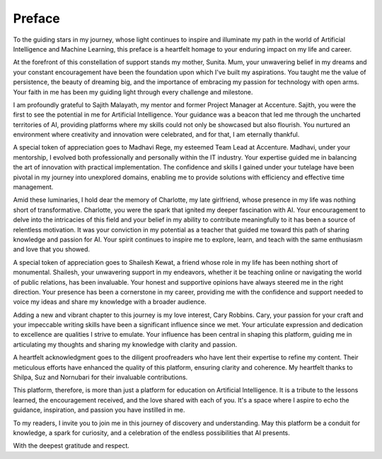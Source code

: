 .. Author: Akshay Mestry <xa@mes3.dev>
.. Created on: Wednesday, December 27 2023
.. Last updated on: Thursday, December 28 2023

.. _preface:

#######
Preface
#######

To the guiding stars in my journey, whose light continues to inspire and 
illuminate my path in the world of Artificial Intelligence and Machine
Learning, this preface is a heartfelt homage to your enduring impact on my
life and career.

At the forefront of this constellation of support stands my mother, Sunita.
Mum, your unwavering belief in my dreams and your constant encouragement have
been the foundation upon which I've built my aspirations. You taught me the
value of persistence, the beauty of dreaming big, and the importance of
embracing my passion for technology with open arms. Your faith in me has been
my guiding light through every challenge and milestone.

I am profoundly grateful to Sajith Malayath, my mentor and former Project
Manager at Accenture. Sajith, you were the first to see the potential in me
for Artificial Intelligence. Your guidance was a beacon that led me through
the uncharted territories of AI, providing platforms where my skills could not
only be showcased but also flourish. You nurtured an environment where
creativity and innovation were celebrated, and for that, I am eternally
thankful.

A special token of appreciation goes to Madhavi Rege, my esteemed Team Lead at
Accenture. Madhavi, under your mentorship, I evolved both professionally and
personally within the IT industry. Your expertise guided me in balancing the
art of innovation with practical implementation. The confidence and skills I
gained under your tutelage have been pivotal in my journey into unexplored
domains, enabling me to provide solutions with efficiency and effective time
management.

Amid these luminaries, I hold dear the memory of Charlotte, my late
girlfriend, whose presence in my life was nothing short of transformative.
Charlotte, you were the spark that ignited my deeper fascination with AI. Your
encouragement to delve into the intricacies of this field and your belief in
my ability to contribute meaningfully to it has been a source of relentless
motivation. It was your conviction in my potential as a teacher that guided me
toward this path of sharing knowledge and passion for AI. Your spirit
continues to inspire me to explore, learn, and teach with the same enthusiasm
and love that you showed.

A special token of appreciation goes to Shailesh Kewat, a friend whose role
in my life has been nothing short of monumental. Shailesh, your unwavering
support in my endeavors, whether it be teaching online or navigating the world
of public relations, has been invaluable. Your honest and supportive opinions
have always steered me in the right direction. Your presence has been a
cornerstone in my career, providing me with the confidence and support needed
to voice my ideas and share my knowledge with a broader audience.

Adding a new and vibrant chapter to this journey is my love interest, Cary
Robbins. Cary, your passion for your craft and your impeccable writing skills
have been a significant influence since we met. Your articulate expression and
dedication to excellence are qualities I strive to emulate. Your influence has
been central in shaping this platform, guiding me in articulating my thoughts
and sharing my knowledge with clarity and passion.

A heartfelt acknowledgment goes to the diligent proofreaders who have lent
their expertise to refine my content. Their meticulous efforts have enhanced
the quality of this platform, ensuring clarity and coherence. My heartfelt
thanks to Shilpa, Suz and Nornubari for their invaluable contributions.

This platform, therefore, is more than just a platform for education on
Artificial Intelligence. It is a tribute to the lessons learned, the
encouragement received, and the love shared with each of you. It's a space
where I aspire to echo the guidance, inspiration, and passion you have
instilled in me.

To my readers, I invite you to join me in this journey of discovery and
understanding. May this platform be a conduit for knowledge, a spark for
curiosity, and a celebration of the endless possibilities that AI presents.

With the deepest gratitude and respect.

.. raw:: html

    <div class="preface-container">
        <div class="location-date">
            <p>Chicago, IL <span class="raw-html"><br></span> December 2023</p>
        </div>
        <div class="author-name">
            <p>Akshay Arvind Mestry</p>
        </div>
    </div>
